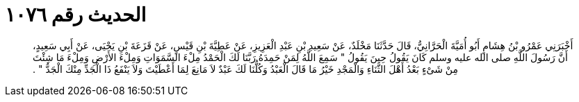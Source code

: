 
= الحديث رقم ١٠٧٦

[quote.hadith]
أَخْبَرَنِي عَمْرُو بْنُ هِشَامٍ أَبُو أُمَيَّةَ الْحَرَّانِيُّ، قَالَ حَدَّثَنَا مَخْلَدٌ، عَنْ سَعِيدِ بْنِ عَبْدِ الْعَزِيزِ، عَنْ عَطِيَّةَ بْنِ قَيْسٍ، عَنْ قَزَعَةَ بْنِ يَحْيَى، عَنْ أَبِي سَعِيدٍ، أَنَّ رَسُولَ اللَّهِ صلى الله عليه وسلم كَانَ يَقُولُ حِينَ يَقُولُ ‏"‏ سَمِعَ اللَّهُ لِمَنْ حَمِدَهُ رَبَّنَا لَكَ الْحَمْدُ مِلْءَ السَّمَوَاتِ وَمِلْءَ الأَرْضِ وَمِلْءَ مَا شِئْتَ مِنْ شَىْءٍ بَعْدُ أَهْلَ الثَّنَاءِ وَالْمَجْدِ خَيْرُ مَا قَالَ الْعَبْدُ وَكُلُّنَا لَكَ عَبْدٌ لاَ مَانِعَ لِمَا أَعْطَيْتَ وَلاَ يَنْفَعُ ذَا الْجَدِّ مِنْكَ الْجَدُّ ‏"‏ ‏.‏